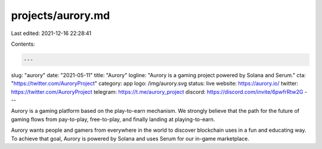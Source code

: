 projects/aurory.md
==================

Last edited: 2021-12-16 22:28:41

Contents:

.. code-block:: md

    ---
slug: "aurory"
date: "2021-05-11"
title: "Aurory"
logline: "Aurory is a gaming project powered by Solana and Serum."
cta: "https://twitter.com/AuroryProject"
category: app
logo: /img/aurory.svg
status: live
website: https://aurory.io/
twitter: https://twitter.com/AuroryProject
telegram: https://t.me/aurory_project
discord: https://discord.com/invite/6pwfrRtw2G
---

Aurory is a gaming platform based on the play-to-earn mechanism. We strongly believe that the path for the future of gaming flows from pay-to-play, free-to-play, and finally landing at playing-to-earn.

Aurory wants people and gamers from everywhere in the world to discover blockchain uses in a fun and educating way. To achieve that goal, Aurory is powered by Solana and uses Serum for our in-game marketplace.


